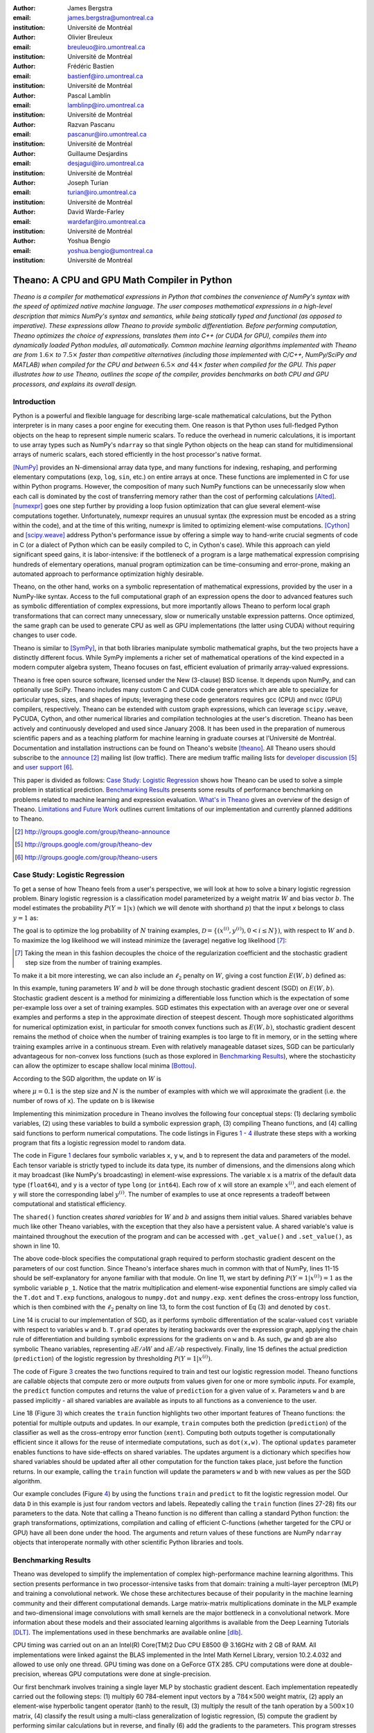 :author: James Bergstra
:email: james.bergstra@umontreal.ca
:institution: Université de Montréal

:author: Olivier Breuleux
:email: breuleuo@iro.umontreal.ca
:institution: Université de Montréal

:author: Frédéric Bastien
:email: bastienf@iro.umontreal.ca
:institution: Université de Montréal

:author: Pascal Lamblin
:email: lamblinp@iro.umontreal.ca
:institution: Université de Montréal

:author: Razvan Pascanu
:email: pascanur@iro.umontreal.ca
:institution: Université de Montréal

:author: Guillaume Desjardins
:email: desjagui@iro.umontreal.ca
:institution: Université de Montréal

:author: Joseph Turian
:email: turian@iro.umontreal.ca
:institution: Université de Montréal

:author: David Warde-Farley
:email: wardefar@iro.umontreal.ca
:institution: Université de Montréal

:author: Yoshua Bengio
:email: yoshua.bengio@umontreal.ca
:institution: Université de Montréal

--------------------------------------------------------------------
Theano: A CPU and GPU Math Compiler in Python
--------------------------------------------------------------------

.. class:: abstract

    *Theano is a compiler for mathematical expressions in Python that
    combines the convenience of NumPy's syntax with the speed
    of optimized native machine language.
    The user composes mathematical expressions in a high-level
    description that mimics NumPy's syntax and semantics, while being statically
    typed and functional (as opposed to imperative).
    These expressions allow Theano to provide symbolic differentiation.
    Before performing computation, Theano optimizes the choice of expressions,
    translates them into C++ (or CUDA for GPU),
    compiles them into dynamically loaded Python modules, all automatically.
    Common machine learning algorithms implemented with Theano
    are from* :math:`1.6\times` *to* :math:`7.5\times` *faster
    than competitive alternatives (including those implemented with
    C/C++, NumPy/SciPy and MATLAB) when compiled for the CPU
    and between* :math:`6.5\times` *and* :math:`44\times` *faster
    when compiled for the GPU.
    This paper illustrates how to use
    Theano, outlines the scope of the compiler, provides benchmarks
    on both CPU and GPU processors, and explains its overall design.*



Introduction
------------

Python is a powerful and flexible language for describing large-scale mathematical
calculations, but the Python interpreter is in many cases a poor engine for executing
them. One reason is that Python uses full-fledged Python objects on the heap to
represent simple numeric scalars.
To reduce the overhead in numeric calculations, it is important to use array
types such as NumPy's ``ndarray`` so that single Python objects on the heap can
stand for multidimensional arrays of numeric scalars, each stored efficiently in
the host processor's native format.

[NumPy]_ provides an N-dimensional array data type, and many functions
for indexing, reshaping, and performing elementary computations (``exp``, ``log``,
``sin``, etc.) on entire arrays at once. These functions are implemented in C for
use within Python programs. However, the composition of many such NumPy functions
can be unnecessarily slow when each call is dominated by the cost of transferring
memory rather than the cost of performing calculations [Alted]_.
[numexpr]_ goes one step further by providing a loop fusion optimization
that can glue several element-wise computations together.
Unfortunately, numexpr requires an unusual syntax (the expression
must be encoded as a string within the code), and at the time of this writing,
numexpr is limited to optimizing element-wise computations.  [Cython]_ and
[scipy.weave]_ address Python's performance issue by offering a simple way to
hand-write crucial segments of code in C (or a dialect of Python which can be
easily compiled to C, in Cython's case). While this approach can yield
significant speed gains, it is labor-intensive: if the bottleneck of a program
is a large mathematical expression comprising hundreds of elementary
operations, manual program optimization can be time-consuming and error-prone,
making an automated approach to performance optimization highly desirable.

Theano, on the other hand, works on a symbolic representation of mathematical
expressions, provided by the user in a NumPy-like syntax.  Access to the full
computational graph of an expression opens the door to advanced features such
as symbolic differentiation of complex expressions, but more importantly allows
Theano to perform local graph transformations that can correct many unnecessary,
slow or numerically unstable expression patterns.  Once optimized, the same
graph can be used to generate CPU as well as GPU implementations (the latter
using CUDA) without requiring changes to user code.

Theano is similar to [SymPy]_, in that both libraries manipulate symbolic
mathematical graphs, but the two projects have a distinctly different focus.
While SymPy implements a richer set of mathematical operations of the kind
expected in a modern computer algebra system, Theano focuses on fast, efficient
evaluation of primarily array-valued expressions.

Theano is free open source software, licensed under the New (3-clause) BSD
license.  It depends upon NumPy, and can optionally use SciPy. Theano includes
many custom C and CUDA code generators which are able to specialize for
particular types, sizes, and shapes of inputs; leveraging these code generators
requires gcc (CPU) and nvcc (GPU) compilers, respectively.
Theano can be extended with custom graph
expressions, which can
leverage ``scipy.weave``, PyCUDA, Cython, and other
numerical libraries and compilation technologies at the user's discretion. Theano has been actively and
continuously developed and used since January 2008.
It has been used in the preparation of numerous scientific papers and as a teaching platform for machine
learning in graduate courses at l'Université de Montréal.
Documentation and installation instructions can be found on Theano's website [theano]_.
All Theano users should subscribe to the
`announce <http://groups.google.com/group/theano-announce>`_ [#]_ mailing list
(low traffic). There are medium traffic mailing lists for
`developer discussion <http://groups.google.com/group/theano-dev>`_ [#]_
and `user support <http://groups.google.com/group/theano-users>`_ [#]_.

This paper is divided as follows:
`Case Study: Logistic Regression`_ shows how Theano can be used to solve
a simple problem in statistical prediction.
`Benchmarking Results`_ presents some results of performance
benchmarking on problems related to machine learning and expression evaluation.
`What's in Theano`_ gives an overview of the design of Theano.
`Limitations and Future Work`_ outlines current limitations of our implementation
and currently planned additions to Theano.

.. [#] http://groups.google.com/group/theano-announce
.. [#] http://groups.google.com/group/theano-dev
.. [#] http://groups.google.com/group/theano-users

.. _example1:

.. _caseStudy:

Case Study: Logistic Regression
------------------------------------------

To get a sense of how Theano feels from a user's perspective,
we will look at how to solve a binary logistic regression problem.
Binary logistic regression is a classification model
parameterized by a weight matrix :math:`W` and
bias vector :math:`b`.
The model estimates the probability
:math:`P(Y=1|x)` (which we will denote with shorthand :math:`p`) that the input
`x` belongs to class :math:`y=1` as:

.. raw:: latex

    \begin{equation}
    P(Y=1|x^{(i)}) = p^{(i)} = \frac {e^{W x^{(i)} + b}} {1 +  e^{Wx^{(i)} + b}}
    \end{equation}

The goal is to optimize the log probability of :math:`N` training examples,
:math:`\mathcal{D} = \{(x^{(i)},y^{(i)}) , 0 < i \leq N\})`,
with respect to :math:`W` and :math:`b`. To maximize the log likelihood we
will instead minimize the (average) negative log likelihood [#]_:

.. raw:: latex

    \begin{equation}
    \ell(W,b) = -\frac{1}{N}\sum_i y^{(i)} \log p^{(i)} + (1-y^{(i)}) \log (1 - p^{(i)})
    \end{equation}

.. [#] Taking the mean in this fashion decouples the choice of the regularization coefficient and the stochastic gradient step size from the number of training examples.

To make it a bit more interesting, we can also include an
:math:`\ell_2` penalty on :math:`W`, giving a cost function :math:`E(W,b)` defined as:

.. raw:: latex

    \begin{equation}
    E(W,b) = \ell(W, b) + 0.01 \sum_i \sum_j w_{ij}^2
    \end{equation}

In this example, tuning parameters :math:`W` and :math:`b` will be done through
stochastic gradient descent (SGD) on :math:`E(W, b)`. Stochastic gradient
descent is a method for minimizing a differentiable loss function which is the
expectation of some per-example loss over a set of training examples. SGD
estimates this expectation with an average over one or several examples and
performs a step in the approximate direction of steepest descent.  Though more
sophisticated algorithms for numerical optimization exist, in particular for
smooth convex functions such as :math:`E(W, b)`, stochastic gradient descent
remains the method of choice when the number of training examples is too large
to fit in memory, or in the setting where training examples arrive in a
continuous stream. Even with relatively manageable dataset sizes, SGD can be
particularly advantageous for non-convex loss functions (such as those explored
in `Benchmarking Results`_), where the stochasticity can allow the optimizer to
escape shallow local minima [Bottou]_.

According to the SGD algorithm, the update on :math:`W` is

.. raw:: latex

    \begin{equation}
        W \leftarrow W - \mu \frac{1}{N'} \sum_i \left. \frac{\partial E(W,b,x,y)}{\partial W} \right|_{x=x^{(i)},y=y^{(i)}},
    \end{equation}

where :math:`\mu=0.1` is the step size and :math:`N` is the number of
examples with which we will approximate the gradient (i.e. the number of rows
of ``x``).
The update on ``b`` is likewise

.. raw:: latex

    \begin{equation}
        b \leftarrow b - \mu \frac{1}{N'} \sum_i \left. \frac{\partial E(W,b,x,y)}{\partial b} \right|_{x=x^{(i)},y=y^{(i)}}.
    \end{equation}

Implementing this minimization procedure in
Theano involves the following four conceptual steps:
(1) declaring symbolic variables,
(2) using these variables to build a symbolic expression graph,
(3) compiling Theano functions, and
(4) calling said functions to perform numerical computations.
The code listings in Figures `1 <logreg1>`_ - `4 <logreg4>`_ illustrate these steps
with a working program that fits a logistic regression model to random
data.

.. _logreg1:
.. raw:: latex

    \begin{figure}[H]
        \includegraphics[scale=.75,clip=true,trim=30 640 170 28]{logreg1.pdf}
        \caption{Logistic regression, part 1: declaring variables.}
    \end{figure}

The code in Figure `1 <logreg1>`_ declares four symbolic variables ``x``, ``y``
``w``, and ``b`` to represent the data and parameters of the model.
Each tensor variable is
strictly typed to include its data type, its number of dimensions, and the
dimensions along which it may broadcast (like NumPy's broadcasting)
in element-wise expressions. The variable
``x`` is a matrix of the default data type (``float64``),
and ``y`` is a vector of type ``long`` (or ``int64``).
Each row of ``x`` will store an example :math:`x^{(i)}`, and each element
of ``y`` will store the corresponding label :math:`y^{(i)}`.
The number of examples to use at once represents a tradeoff between
computational and statistical efficiency.

The ``shared()`` function creates *shared variables* for :math:`W` and :math:`b` and assigns them initial values.
Shared variables behave much like other Theano variables, with the exception
that they also have a persistent value.
A shared variable's value is maintained
throughout the execution of the program and
can be accessed with ``.get_value()`` and ``.set_value()``, as shown in line 10.

.. _logreg2:
.. raw:: latex

    \begin{figure}[H]
        \includegraphics[scale=.75,clip=true,trim=30 695 170 28]{logreg2.pdf}
        \caption{Logistic regression, part 2: the computation graph.}
    \end{figure}

The above code-block specifies the computational graph required to perform
stochastic gradient descent on the parameters of our cost function. Since
Theano's interface shares much in
common with that of NumPy, lines 11-15 should be self-explanatory for anyone
familiar with that module. On line 11, we start by defining :math:`P(Y=1|x^{(i)}) = 1`
as the symbolic variable ``p_1``. Notice that the matrix multiplication and element-wise exponential
functions are simply called via the ``T.dot`` and ``T.exp`` functions,
analogous to ``numpy.dot`` and ``numpy.exp``. ``xent`` defines the
cross-entropy loss function, which is then combined with the :math:`\ell_2`
penalty on line 13, to form the cost function of Eq (3) and denoted by ``cost``.

Line 14 is crucial to our implementation of SGD, as it performs symbolic
differentiation of the scalar-valued ``cost`` variable with respect to variables
``w`` and ``b``.  ``T.grad`` operates by iterating backwards over the expression
graph, applying the chain rule of differentiation and building symbolic
expressions for the gradients on ``w`` and ``b``. As such, ``gw`` and ``gb`` are
also symbolic Theano variables, representing :math:`\partial E / \partial W`
and :math:`\partial E / \partial b` respectively.
Finally, line 15 defines the actual prediction (``prediction``) of the logistic
regression by thresholding :math:`P(Y=1|x^{(i)})`.


.. _logreg3:
.. raw:: latex

    \begin{figure}[H]
        \includegraphics[scale=.75,clip=true,trim=30 696 170 28]{logreg3.pdf}
        \caption{Logistic regression, part 3: compilation.}
    \end{figure}

The code of Figure `3 <logreg3>`_ creates the two functions required to train and
test our logistic regression model. Theano functions are
callable objects that compute zero or more *outputs*
from values given for one or more symbolic *inputs*. For example, the
``predict`` function computes and returns the value of ``prediction``
for a given value of ``x``. Parameters ``w`` and ``b`` are passed
implicitly - all shared variables are available as inputs to all functions as
a convenience to the user.

.. Since this value is a function of both ``x`` and ``y``, these are given as input to the function. 

Line 18 (Figure `3 <logreg3>`_) which creates the ``train`` function highlights two other important
features of Theano functions: the potential for multiple outputs and updates.
In our example, ``train`` computes both
the prediction (``prediction``) of the classifier as well as the cross-entropy
error function (``xent``). Computing both outputs together is computationally
efficient since it allows for the reuse of intermediate computations, such as
``dot(x,w)``.
The optional ``updates`` parameter enables functions to have
side-effects on shared variables.
The updates argument is a dictionary which specifies how shared variables
should be updated after all other computation for the function takes place,
just before the function returns. In our example, calling the ``train``
function will update the parameters ``w`` and ``b`` with new values as per the
SGD algorithm.


.. _logreg4:
.. raw:: latex

    \begin{figure}[H]
        \includegraphics[scale=.75,clip=true,trim=30 630 170 28]{logreg4.pdf}
        \caption{Logistic regression, part 4: computation.}
    \end{figure}


Our example concludes (Figure `4 <logreg4>`_) by using the functions
``train`` and ``predict`` to fit the logistic regression model.
Our data ``D`` in this example is just four random vectors and labels.
Repeatedly calling the ``train`` function (lines 27-28) fits
our parameters to the data.
Note that calling a Theano function is no
different than calling a standard Python function: the graph
transformations, optimizations, compilation and calling of efficient C-functions
(whether targeted for the CPU or GPU) have all been done under the hood.
The arguments and return values of these functions are NumPy ``ndarray`` objects that
interoperate normally with other scientific Python libraries and tools.

.. Finally, we print the state of the model
.. parameters and show that the model accurately predicts the training labels.


.. _benchmark:

Benchmarking Results
--------------------

Theano was developed to simplify the implementation of complex high-performance machine
learning algorithms. This section presents performance in two
processor-intensive tasks from that
domain: training a multi-layer perceptron (MLP) and training a convolutional
network.
We chose these architectures because of their popularity in the machine learning
community and their different computational demands. Large matrix-matrix
multiplications dominate in the MLP example and two-dimensional image
convolutions with small kernels are the major bottleneck in a convolutional network.
More information about these models and their associated learning algorithms is available
from the Deep Learning Tutorials [DLT]_.
The implementations used in these benchmarks are available online [dlb]_.

CPU timing was carried out on an
an Intel(R) Core(TM)2 Duo CPU E8500 @ 3.16GHz with 2 GB of RAM.
All implementations were linked against the BLAS implemented in the Intel Math
Kernel Library, version 10.2.4.032 and allowed to use only one thread.
GPU timing was done on a GeForce GTX 285.
CPU computations were done at double-precision, whereas GPU computations were done at single-precision.

Our first benchmark involves training
a single layer MLP by stochastic gradient descent.
Each implementation repeatedly carried out the following steps:
(1) multiply 60 784-element input vectors by a :math:`784 \times 500` weight matrix,
(2) apply an element-wise hyperbolic tangent operator (tanh) to the result,
(3) multiply the result of the tanh operation by a :math:`500 \times 10` matrix,
(4) classify the result using a multi-class generalization of logistic regression,
(5) compute the gradient by performing similar calculations but in reverse, and finally
(6) add the gradients to the parameters.
This program stresses element-wise computations and the use of BLAS routines.

.. _Figure 5:
.. _Benchmark1:
.. figure:: mlp.pdf
    :scale: 100

    Fitting a multi-layer perceptron to simulated data with 
    various implementations of stochastic gradient descent.  These models have
    784 inputs, 500 hidden units, a 10-way classification, and are trained 60
    examples at a time.

`Figure 5`_ compares the number of examples processed per second
across different implementations. We compared Theano (revision #ec057beb6c) against
NumPy 1.4.1, MATLAB 7.9.0.529, and Torch 5 (a machine learning
library written in C/C++) [torch5]_ on the CPU and  GPUMat 0.25 for MATLAB
([gpumat]_) on the GPU.

When running on the CPU, Theano is 1.8x faster than NumPy,
1.6x faster than MATLAB, and 7.5x faster than Torch 5. [#]_
Theano's speed increases 5.8x on the GPU from the CPU, a total increase of 11x over
NumPy (CPU) and 44x over Torch 5 (CPU).
GPUmat brings about a speed increase of only 1.4x when switching to the GPU
for the MATLAB implementation, far
less than the 5.8x increase Theano achieves through CUDA specializations.

.. [#] Torch was designed and implemented with flexibility in mind, not speed (Ronan Collobert, p.c.).

.. _Benchmark2:
.. _Figure 6:
.. figure:: conv.pdf
    :scale: 100

    Fitting a convolutional network using different
    software. The benchmark stresses convolutions of medium-sized (256 by 256) images with
    small (7 by 7) filters.


Because of the difficulty in implementing efficient convolutional networks, we only
benchmark against known libraries that offer a pre-existing implementation.
We compare against EBLearn [EBL]_ and Torch, two libraries written in C++. 
EBLearn was implemented by Yann LeCun's lab at NYU, who have done extensive
research in convolutional networks.
To put these results into perspective, we implemented approximately half (no
gradient calculation) of the algorithm using SciPy's ``signal.convolve2d`` function. 
This benchmark uses convolutions of medium sized images
(:math:`256 \times 256`) with
small filters (:math:`7 \times 7`).
`Figure 6`_ compares the performance of Theano (both CPU and GPU)
with that of competing implementations.
On the CPU, Theano is 2.2x faster than EBLearn, its best competitor. This advantage is owed to the fact that
Theano compiles more specialized convolution routines.
Theano's speed increases 4.9x on the GPU from the CPU, a total of 10.7x over
EBLearn (CPU).
On the CPU, Theano is 5.8x faster than SciPy even though SciPy is doing only
half the computations. This is because SciPy's convolution routine has not been
optimized for this application.

We also compared Theano with numexpr and NumPy for evaluating element-wise
expressions on the CPU (`Figure 7`_).
For small amounts of data, the extra function-call overhead of numexpr and
Theano makes them slower.  For larger amounts of data, and for more complicated
expressions, Theano is fastest because it uses an implementation specialized for
each expression.

.. _Figure 7:
.. _Benchmark3:
.. figure:: multiple_graph.pdf
    :scale: 100

    Speed comparison between NumPy,
    numexpr, and Theano for different sizes of input on four element-wise
    formulae.  In each subplot, the solid blue line represents Theano, the
    dashed red line represent numexpr, and performance is plotted with respect
    to NumPy.

.. _What's in Theano:
.. _intheano:

What kinds of work does Theano support?
---------------------------------------

Theano's expression types cover much of the same functionality as
NumPy, and include some of what can be found in SciPy.
`Table 1`_ lists some of the most-used expressions in Theano.
More extensive reference documentation is available online
[theano]_.



Theano's strong suit is its support
for strided N-dimensional arrays of integers and floating point values.
Signed and unsigned integers of all native bit widths are supported, 
as are both single-precision and double-precision floats.
Single-precision and double-precision complex numbers are also supported,
but less so - for example, gradients through several mathematical functions
are not implemented.
Roughly 90\% of expressions for single-precision
N-dimensional arrays have GPU implementations.
Our goal is to provide GPU implementations for all expressions supported by Theano.

.. _Table 1:
.. _Table1:

.. raw:: latex

    \begin{center}
    \begin{table}
    \centering \small
    \begin{tabular}{|p{1.6cm}|p{5.7cm}|}
    \hline
    Operators              &    {\tt +}, {\tt -}, {\tt /}, {\tt *}, {\tt **}, {\tt //},
                                {\tt eq}, {\tt neq}, {\tt <}, {\tt <=}, {\tt >}, {\tt >=},
                                {\tt \&}, \verb'|', \verb'^' 
                                \tabularnewline
                           &
                                \tabularnewline
    Allocation             &    {\tt alloc}, {\tt eye}, {\tt [ones,zeros]\_like},
                                {\tt identity\{\_like\} }
                                \tabularnewline
                           & 
                                \tabularnewline
    Indexing*              &    basic slicing (see {\tt set\_subtensor} and 
                                {\tt inc\_subtensor} for slicing lvalues);
                                limited support for advanced indexing
                                \tabularnewline
                           & 
                                \tabularnewline
    Mathematical \newline Functions        &    {\tt exp}, {\tt log}, {\tt tan[h]}, {\tt cos[h]}, {\tt sin[h]}, 
                                {\tt real}, {\tt imag}, {\tt sqrt}, {\tt floor}, {\tt ceil}, 
                                {\tt round}, {\tt abs}
                                \tabularnewline
                           &  
                                \tabularnewline
    Tensor \newline Operations      &    {\tt all}, {\tt any}, {\tt mean}, {\tt sum}, {\tt min}, {\tt max}, 
                                {\tt var}, {\tt prod}, {\tt argmin}, {\tt argmax},
                                {\tt reshape}, {\tt flatten},
                                {\tt dimshuffle}
                                \tabularnewline
                           &
                                \tabularnewline
    Conditional            &    {\tt cond}, {\tt switch}
                                \tabularnewline
                           & 
                                \tabularnewline
    Looping                &    {\tt Scan}
                                \tabularnewline
                           &
                                \tabularnewline
    Linear Algebra         &     {\tt dot}, {\tt outer}, {\tt tensordot},
                                 {\tt diag}, {\tt cholesky}, {\tt inv},
                                 {\tt solve}
                                \tabularnewline
                           & 
                                 \tabularnewline
    Calculus*              &     {\tt grad}
                                \tabularnewline
                           &
                                \tabularnewline
    Signal \newline Processing      &    {\tt conv2d}, {\tt FFT}, {\tt max\_pool\_2d}
                                \tabularnewline
                           &
                                \tabularnewline
    Random                 &    {\tt RandomStreams}, {\tt MRG\_RandomStreams}
                                \tabularnewline
                           &
                                \tabularnewline
    Printing               &    {\tt Print}
                                \tabularnewline
                           & 
                                \tabularnewline
    Sparse                 &    compressed row/col storage,
                                limited operator support,
                                {\tt dot}, {\tt transpose},
                                conversion to/from dense
                                \tabularnewline
                           &
                                \tabularnewline
    Machine Learning       &  sigmoid, softmax, multi-class hinge loss
                                \tabularnewline
    \hline
    \end{tabular}
    \caption{
    Overview of Theano's core functionality.
    This list is not exhaustive, and is superseded by the
    online documentation. More details are given in text for items marked with
    an asterisk. {\tt dimshuffle} is like {\tt numpy.swapaxes}.
    }
    \end{table}
    \end{center}

    \vspace{-1cm}


Random numbers are provided in two ways: via NumPy's random module, and
via an internal generator from the MRG family [Ecu]_.
Theano's ``RandomStreams`` replicates the 
``numpy.random.RandomState`` interface, and acts as a proxy to NumPy's random
number generator and the various random distributions that use it.
The ``MRG_RandomStreams`` class implements a different random number
generation algorithm (called MRG31k3p) that maps naturally to GPU architectures.
It is implemented for both the CPU and GPU so that programs can produce the
same results on either architecture without sacrificing speed. 
The ``MRG_RandomStreams`` class offers a more limited selection of random number
distributions than NumPy though: uniform, normal, and multinomial.

Sparse vectors and matrices are supported via SciPy's ``sparse`` module.
Only compressed-row and compressed-column formats are supported by most
expressions.
There are expressions for packing and unpacking these sparse types,
some operator support (e.g. scaling, negation), matrix transposition,
and matrix multiplication with both
sparse and dense matrices.
Sparse expressions currently have no GPU equivalents.

There is also support in Theano for arbitrary Python objects.
However, there are very few expressions that make use of that support because
the compilation pipeline works on the basis of inferring properties of
intermediate results.  If an intermediate result can be an arbitrary Python
object, very little can be inferred.  Still, it is occasionally useful
to have such objects in Theano graphs.

Theano has been developed to support machine learning research,
and that has motivated the inclusion of more specialized expression types such
as the logistic sigmoid, the softmax function, and multi-class hinge loss.


.. It also supports debugging and profiling functionalities.




Compilation by ``theano.function``
----------------------------------

What happens under the hood when creating a function?
This section outlines, in broad strokes, the stages of the compilation
pipeline.
Prior to these stages, the expression graph is copied
so that the compilation process does not change anything in
the graph built by the user.
As illustrated in Figure :ref:`fig:pipeline`,
the expression graph is subjected to several transformations:
(1) canonicalization,
(2) stabilization,
(3) specialization,
(4) optional GPU transfer,
(5) code generation.
There is some overlap between these transformations,
but at a high level they have different objectives.
(The interested reader should note that
these transformations correspond roughly, but not exactly to the optimization
objects that are implemented in the project source code.)

.. figure:: pipeline.pdf

    :label:`fig:pipeline` The compilation pipeline for functions compiled for GPU.  Functions compiled for the CPU omit the GPU transfer step.
    v2


Canonicalization
~~~~~~~~~~~~~~~~
The canonicalization transformation puts the user's expression graph into a
standard form.
For example, duplicate expressions are merged into a single expression.
Two expressions are considered duplicates if they carry out
the same operation and have the same inputs.
Since Theano expressions are
purely functional (i.e., cannot have side effects),
these expressions must return the same value and
thus it is safe to perform the operation once and reuse the result.
The symbolic gradient mechanism
often introduces redundancy, so this step is quite important.
For another example, sub-expressions involving only
multiplication and division are put into a standard fraction form
(e.g. ``a / (((a * b) / c) / d) -> (a * c * d) / (a * b) -> (c * d) /
(b)``). Some useless calculations are eliminated in this phase, for
instance cancelling out uses of the ``a`` term in the previous example,
but also reducing ``exp(log(x))`` to ``x``, and computing outright the values
of any expression whose inputs are fully known at compile time.
Canonicalization simplifies and optimizes the graph to some extent, but its
primary function is to collapse many different expressions into a single normal
form so that it is easier to recognize expression patterns in subsequent
compilation stages.

Stabilization
~~~~~~~~~~~~~
The stabilization transformation improves the numerical stability of
the computations implied by the expression graph.
For instance, consider the function ``log(1 + exp(x))``,
which tends toward zero as :math:`\lim_{x\rightarrow -\infty}`,
and ``x`` as :math:`\lim_{x\rightarrow -\infty}`.
Due to limitations in the representation of double
precision numbers, the computation as written yields infinity for ``x >
709``. The stabilization phase replaces patterns like one with an
expression that simply returns ``x`` when ``x`` is sufficiently
large (using doubles, this is accurate beyond the least significant
digit).
It should be noted that this phase cannot guarantee the stability of
computations. It helps in some cases, but the user is still advised to
be wary of numerically problematic computations.


Specialization
~~~~~~~~~~~~~~
The specialization transformation replaces expressions with faster ones.
Expressions like ``pow(x,2)`` become ``sqr(x)``. Theano also performs
more elaborate specializations: for example, expressions involving
scalar-multiplied matrix additions and multiplications may become BLAS
General matrix multiply (GEMM) nodes and ``reshape``, ``transpose``,
and ``subtensor`` expressions (which create copies by default) are replaced by
constant-time versions that work by aliasing memory.
Expressions subgraphs involving
element-wise operations are fused together (as in numexpr)
in order to avoid the
creation and use of unnecessary temporary variables.
For instance, denoting the ``a +
b`` operation on tensors as ``map(+, a, b)``, then an expression such
as ``map(+, map(*, a, b), c)`` would become ``map(lambda ai,bi,ci:
ai*bi+ci, a, b, c)``. If the user desires to use the GPU, expressions with
corresponding GPU implementations are substituted in, and transfer expressions
are introduced where needed.
Specialization also introduces expressions that treat inputs as
workspace buffers.  Such expressions use less memory and make better use
of hierarchical memory, but they must be used with care because they
effectively destroy intermediate results.
Many expressions (e.g. GEMM and all element-wise ones)
have such equivalents.
Reusing memory this way allows more computation to take place on GPUs,
where memory is at a premium.


Moving Computation to the GPU
~~~~~~~~~~~~~~~~~~~~~~~~~~~~~
Each expression in Theano is associated with an implementation that runs on
either the host (a host expression) or a GPU device (a GPU expression).
The GPU-transfer transformation replaces host expressions with GPU expressions.
The majority of host expression types have GPU equivalents and the proportion is
always growing.

The heuristic that guides GPU allocation is simple:
if any input or output of an expression resides on the GPU and the expression
has a GPU equivalent, then we replace it.
How does this chain reaction get started?
Shared variables storing ``float32`` tensors default to GPU storage,
and the expressions derived from them consequently default to using GPU
implementations.
It is possible to explicitly force any ``float32`` variable to reside on the GPU,
so you can start the chain reaction of optimizations and use the GPU even
in graphs with no shared variables.
It is possible (though awkward, and discouraged)
to specify exactly which computations to perform on the GPU
by disabling the default GPU optimizations.

Tensors stored on the GPU use a special internal data type with an interface
similar to the ``ndarray``.
This datatype fully supports strided tensors, and
arbitrary numbers of dimensions.
The support for strides means that several operations such as the transpose and
simple slice indexing can be performed in constant time.


Code Generation
~~~~~~~~~~~~~~~
The code generation phase of the compilation process produces and loads
dynamically-compiled
Python modules with specialized implementations for the expressions in the
computation graph.
Not all expressions have C (technically C++) implementations, but
many (roughly 80%) of Theano's expressions generate and compile C or CUDA code during
``theano.function``.
The majority of expressions
that generate C code specialize the code based on the dtype, broadcasting
pattern, and number of dimensions of their arguments.
A few expressions,
such as the small-filter convolution (``conv2d``),
further specialize code based on
the size the arguments will have.

Why is it so important to specialize C code in this way?
Modern x86 architectures are relatively forgiving of code that does not
make good use techniques such as loop unrolling and prefetching contiguous
blocks of memory,
and only the ``conv2d`` expression goes to any great
length to generate many special case implementations for the CPU.
By comparison, GPU architectures are much less forgiving of code that is not carefully specialized
for the size and physical layout of function arguments.
Consequently, the code generators for GPU expressions like
``GpuSum``, ``GpuElementwise``, and ``GpuConv2d``
generate a wider variety of implementations than
their respective host expressions.
The difference in speed on a GPU between 
a naïve and an optimal implementation of an expression as simple as row
summation in a matrix can be an order of magnitude or more.
The fact that Theano's GPU ``ndarray``-like type supports strided tensors makes
it even more important for the GPU code generators to support a variety of memory
layouts.
Still, these custom-made CUDA kernels account for the good GPU performance in our benchmarks.


Limitations and Future Work
---------------------------

While most of the development effort went into making Theano produce fast code,
not as much went into optimizing the compilation process itself, thus 
the compilation time tends to grow super-linearly with the size of 
the expression graph. Theano can deal with graphs up to a few thousand
nodes, with compilation times typically in the range of seconds. Beyond 
that, it can be impractically slow, unless you disable some of the more 
expensive optimizations, or compile pieces of the graph separately. 

A Theano function call also requires more overhead (on the order of microseconds)
than a native Python function call. For this reason, Theano is suited to
applications where functions correspond to expressions that are not too
small (see `Figure 5`_).

The set of types and operations that Theano provides continues to grow, but it does not
cover all the functionality of NumPy and covers only a few features of SciPy.
Wrapping functions from these and other libraries is often straightforward,
but implementing their gradients or related graph transformations
can be more difficult.
Theano does not yet have expressions for sparse or dense matrix inversion,
nor linear algebra decompositions, although work on these is underway outside
of the Theano trunk.
Support for complex numbers is also not as widely
implemented or as well-tested as for integers and floating point numbers.
Object dtypes are not supported.

We expect to improve support for advanced indexing and linear algebra in the
coming months. Documentation online describes how to add new operations, 
new type or new graph transformations. There are also experimental version
of the scan operation, used for looping, for the GPU and an experimental lazy-evaluation 
enabled Theano.

Also the library has been tuned towards expressions related to machine 
learning with neural networks, and it was not as well tested outside 
this domain. Theano is not a powerful computer algebra system, and 
it is an important area of future work to improve its ability to recognize
numerical instability in complicated element-wise expression graphs.

Debugging Theano functions can require non-standard techniques and
Theano specific tools.
The reason is two-fold: 1) definition
of Theano expressions is separate from their execution, and 2) optimizations
can introduce many changes to the computation graph. Theano thus provides
separate execution modes for Theano functions, which allows for automated
debugging and profiling. Debugging entails automated sanity checks, which ensure
that all optimizations and graph transformations are safe (Theano compares the
results before and after their application), as well as comparing the outputs of
both C and Python implementations.

We plan to extend GPU support to the full range of C data types, but only float32
tensors are supported as of writing.
There is also no support for sparse vectors or matrices on the GPU, although
algorithms from the CUSPARSE package should make it easy to add at least basic
support for sparse GPU objects. 


Conclusion
------------

Theano is a mathematical expression compiler for Python 
that translates high level NumPy-like code
into machine language for efficient CPU and GPU computation.
Theano achieves good performance by minimizing the use
of temporary variables, minimizing pressure on fast memory caches,
making full use of ``gemm`` and ``gemv`` BLAS subroutines, and generating fast C code
that is specialized to sizes and constants in the expression graph.
Theano implementations of machine learning algorithms related to neural networks
on one core of an E8500 CPU are up to 1.8 times faster than implementations in NumPy, 1.6 times faster than
MATLAB, and 7.6 times faster than a related C++ library.  Using a Nvidia GTX285 GPU, Theano
is 5.8 times faster again.
One of
Theano's greatest strengths is its ability to generate custom-made CUDA
kernels, 
which can not only significantly outperform CPU implementations but alternative
GPU implementations as well.


Acknowledgements
----------------

Theano has benefited from the contributions of many members of Yoshua Bengio's
machine learning group in the computer science department (Départment
d'Informatique et de Recherche Operationelle) at l'Université de Montréal,
especially Arnaud Bergeron, Thierry Bertin-Mahieux, Olivier Delalleau, Douglas
Eck, Dumitru Erhan, Philippe Hamel, Simon Lemieux, Pierre-Antoine Manzagol, and
François Savard. The authors acknowledge the support of the following agencies
for research funding and computing support: NSERC, RQCHP, CIFAR, SHARCNET and
CLUMEQ.

References
----------

.. [theano] Theano, http://www.deeplearning.net/software/theano

.. [NumPy] T. E. Oliphant. "Python for Scientific Computing".
           *Computing in Science & Engineering* 9, 10 (2007).

.. [Bottou] L. Bottou. "Online Algorithms and Stochastic Approximations".
            In D. Saad, ed. *Online Learning and Neural Networks* (1998).
            Cambridge University Press, Cambridge, UK.
            Online: http://leon.bottou.org/papers/bottou-98x

.. [numexpr] D. Cooke *et al*. numexpr, http://code.google.com/p/numexpr/

.. [Cython] S. Behnel, R. Bradshaw, and D. S. Seljebotn,
            Cython C-Extensions for Python,
            http://www.cython.org/

.. [scipy.weave] SciPy Weave module,
                 http://docs.scipy.org/doc/scipy/reference/tutorial/weave.html

.. [Alted]  F. Alted. "Why Modern CPUs Are Starving And What Can
    Be Done About It". *Computing in Science and Engineering* 12(2):68-71, 2010.

.. [SymPy] SymPy, http://code.google.com/p/sympy/

.. [BLAS] J. J. Dongarra, J. Du Croz, I. S. Duff, and S. Hammarling.
          "Algorithm 679: A set of Level 3 Basic Linear Algebra Subprograms". *ACM Trans. Math. Soft.*, 16:18-28, 1990.
          http://www.netlib.org/blas

.. [LAPACK] E. Anderson *et al*.
            "LAPACK Users' Guide, Third Edition".
            http://www.netlib.org/lapack/lug/index.html

.. [DLT] Deep Learning Tutorials,
         http://deeplearning.net/tutorial/

.. [dlb] Benchmarking code:
         http://github.com/pascanur/DeepLearningBenchmarks

.. [torch5] Torch 5, http://torch5.sourceforge.net

.. [EBL] EBLearn: Energy Based Learning, http://eblearn.sourceforge.net/

.. [gpumat] GPUmat: GPU toolbox for MATLAB, http://gp-you.org

.. [Ecu] P. L'Ecuyer, F. Blouin, and R. Couture.
         "A Search for Good Multiple Recursive Generators".
         *ACM Transactions on Modeling and Computer Simulation*, 3:87-98, 1993.


